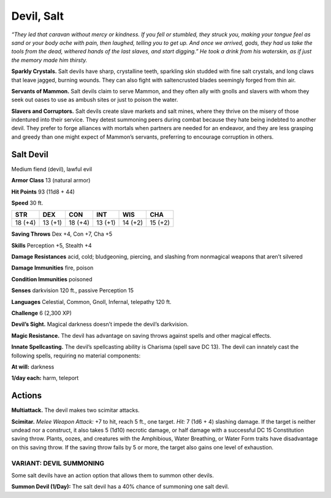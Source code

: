 
.. _tob:salt-devil:

Devil, Salt
-----------

*“They led that caravan without mercy or
kindness. If you fell or stumbled, they struck you,
making your tongue feel as sand or your body
ache with pain, then laughed, telling you to get
up. And once we arrived, gods, they had us take
the tools from the dead, withered hands of the last
slaves, and start digging.” He took a drink from his
waterskin, as if just the memory made him thirsty.*

**Sparkly Crystals.** Salt devils have sharp,
crystalline teeth, sparkling skin studded with
fine salt crystals, and long claws that leave jagged,
burning wounds. They can also fight with saltencrusted blades seemingly forged from thin air.

**Servants of Mammon.** Salt devils claim to serve
Mammon, and they often ally with gnolls and slavers
with whom they seek out oases to use as ambush sites
or just to poison the water.

**Slavers and Corruptors.** Salt devils create slave markets
and salt mines, where they thrive on the misery of those
indentured into their service. They detest summoning peers
during combat because they hate being indebted to another
devil. They prefer to forge alliances with mortals when partners
are needed for an endeavor, and they are less grasping and
greedy than one might expect of Mammon’s servants, preferring
to encourage corruption in others.

Salt Devil
~~~~~~~~~~

Medium fiend (devil), lawful evil

**Armor Class** 13 (natural armor)

**Hit Points** 93 (11d8 + 44)

**Speed** 30 ft.

+-----------+-----------+-----------+-----------+-----------+-----------+
| STR       | DEX       | CON       | INT       | WIS       | CHA       |
+===========+===========+===========+===========+===========+===========+
| 18 (+4)   | 13 (+1)   | 18 (+4)   | 13 (+1)   | 14 (+2)   | 15 (+2)   |
+-----------+-----------+-----------+-----------+-----------+-----------+

**Saving Throws** Dex +4, Con +7, Cha +5

**Skills** Perception +5, Stealth +4

**Damage Resistances** acid, cold; bludgeoning, piercing, and
slashing from nonmagical weapons that aren’t silvered

**Damage Immunities** fire, poison

**Condition Immunities** poisoned

**Senses** darkvision 120 ft., passive Perception 15

**Languages** Celestial, Common, Gnoll, Infernal, telepathy 120 ft.

**Challenge** 6 (2,300 XP)

**Devil’s Sight.** Magical darkness doesn’t impede the devil’s
darkvision.

**Magic Resistance.** The devil has advantage on saving throws
against spells and other magical effects.

**Innate Spellcasting.** The devil’s spellcasting ability is Charisma
(spell save DC 13). The devil can innately cast the following
spells, requiring no material components:

**At will:** darkness

**1/day each:** harm, teleport

Actions
~~~~~~~

**Multiattack.** The devil makes two scimitar attacks.

**Scimitar.** *Melee Weapon Attack:* +7 to hit, reach 5 ft., one
target. *Hit:* 7 (1d6 + 4) slashing damage. If the target is neither
undead nor a construct, it also takes 5 (1d10) necrotic damage,
or half damage with a successful DC 15 Constitution saving
throw. Plants, oozes, and creatures with the Amphibious, Water
Breathing, or Water Form traits have disadvantage on this
saving throw. If the saving throw fails by 5 or more, the target
also gains one level of exhaustion.

VARIANT: DEVIL SUMMONING
^^^^^^^^^^^^^^^^^^^^^^^^

Some salt devils have an action option that allows them to
summon other devils.

**Summon Devil (1/Day):** The salt devil has a 40% chance of
summoning one salt devil.

